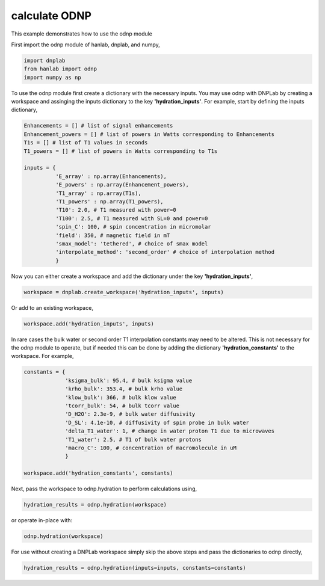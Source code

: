 
.. DO NOT EDIT.
.. THIS FILE WAS AUTOMATICALLY GENERATED BY SPHINX-GALLERY.
.. TO MAKE CHANGES, EDIT THE SOURCE PYTHON FILE:
.. "auto_examples/calculate_ODNP.py"
.. LINE NUMBERS ARE GIVEN BELOW.

.. only:: html

    .. note::
        :class: sphx-glr-download-link-note

        Click :ref:`here <sphx_glr_download_auto_examples_calculate_ODNP.py>`
        to download the full example code

.. rst-class:: sphx-glr-example-title

.. _sphx_glr_auto_examples_calculate_ODNP.py:


calculate ODNP
==============

This example demonstrates how to use the odnp module

.. GENERATED FROM PYTHON SOURCE LINES 12-13

First import the odnp module of hanlab, dnplab, and numpy,

.. GENERATED FROM PYTHON SOURCE LINES 13-17

.. code-block:: default

    import dnplab
    from hanlab import odnp
    import numpy as np


.. GENERATED FROM PYTHON SOURCE LINES 20-21

To use the odnp module first create a dictionary with the necessary inputs. You may use odnp with DNPLab by creating a workspace and assinging the inputs dictionary to the key **'hydration_inputs'**. For example, start by defining the inputs dictionary,

.. GENERATED FROM PYTHON SOURCE LINES 21-39

.. code-block:: default


    Enhancements = [] # list of signal enhancements
    Enhancement_powers = [] # list of powers in Watts corresponding to Enhancements
    T1s = [] # list of T1 values in seconds
    T1_powers = [] # list of powers in Watts corresponding to T1s

    inputs = {
              'E_array' : np.array(Enhancements),
              'E_powers' : np.array(Enhancement_powers),
              'T1_array' : np.array(T1s),
              'T1_powers' : np.array(T1_powers),
              'T10': 2.0, # T1 measured with power=0
              'T100': 2.5, # T1 measured with SL=0 and power=0
              'spin_C': 100, # spin concentration in micromolar
              'field': 350, # magnetic field in mT
              'smax_model': 'tethered', # choice of smax model
              'interpolate_method': 'second_order' # choice of interpolation method
              }

.. GENERATED FROM PYTHON SOURCE LINES 42-43

Now you can either create a workspace and add the dictionary under the key **'hydration_inputs'**,

.. GENERATED FROM PYTHON SOURCE LINES 43-44

.. code-block:: default

    workspace = dnplab.create_workspace('hydration_inputs', inputs)

.. GENERATED FROM PYTHON SOURCE LINES 47-48

Or add to an existing workspace,

.. GENERATED FROM PYTHON SOURCE LINES 48-49

.. code-block:: default

    workspace.add('hydration_inputs', inputs)

.. GENERATED FROM PYTHON SOURCE LINES 52-53

In rare cases the bulk water or second order T1 interpolation constants may need to be altered. This is not necessary for the odnp module to operate, but if needed this can be done by adding the dictionary **'hydration_constants'** to the workspace. For example,

.. GENERATED FROM PYTHON SOURCE LINES 53-66

.. code-block:: default

    constants = {
                 'ksigma_bulk': 95.4, # bulk ksigma value
                 'krho_bulk': 353.4, # bulk krho value
                 'klow_bulk': 366, # bulk klow value
                 'tcorr_bulk': 54, # bulk tcorr value
                 'D_H2O': 2.3e-9, # bulk water diffusivity
                 'D_SL': 4.1e-10, # diffusivity of spin probe in bulk water
                 'delta_T1_water': 1, # change in water proton T1 due to microwaves
                 'T1_water': 2.5, # T1 of bulk water protons
                 'macro_C': 100, # concentration of macromolecule in uM
                 }

    workspace.add('hydration_constants', constants)

.. GENERATED FROM PYTHON SOURCE LINES 69-70

Next, pass the workspace to odnp.hydration to perform calculations using,

.. GENERATED FROM PYTHON SOURCE LINES 70-71

.. code-block:: default

    hydration_results = odnp.hydration(workspace)

.. GENERATED FROM PYTHON SOURCE LINES 74-75

or operate in-place with:

.. GENERATED FROM PYTHON SOURCE LINES 75-76

.. code-block:: default

    odnp.hydration(workspace)

.. GENERATED FROM PYTHON SOURCE LINES 80-81

For use without creating a DNPLab workspace simply skip the above steps and pass the dictionaries to odnp directly,

.. GENERATED FROM PYTHON SOURCE LINES 81-82

.. code-block:: default

    hydration_results = odnp.hydration(inputs=inputs, constants=constants)


.. rst-class:: sphx-glr-timing

   **Total running time of the script:** ( 0 minutes  0.000 seconds)


.. _sphx_glr_download_auto_examples_calculate_ODNP.py:


.. only :: html

 .. container:: sphx-glr-footer
    :class: sphx-glr-footer-example



  .. container:: sphx-glr-download sphx-glr-download-python

     :download:`Download Python source code: calculate_ODNP.py <calculate_ODNP.py>`



  .. container:: sphx-glr-download sphx-glr-download-jupyter

     :download:`Download Jupyter notebook: calculate_ODNP.ipynb <calculate_ODNP.ipynb>`


.. only:: html

 .. rst-class:: sphx-glr-signature

    `Gallery generated by Sphinx-Gallery <https://sphinx-gallery.github.io>`_
